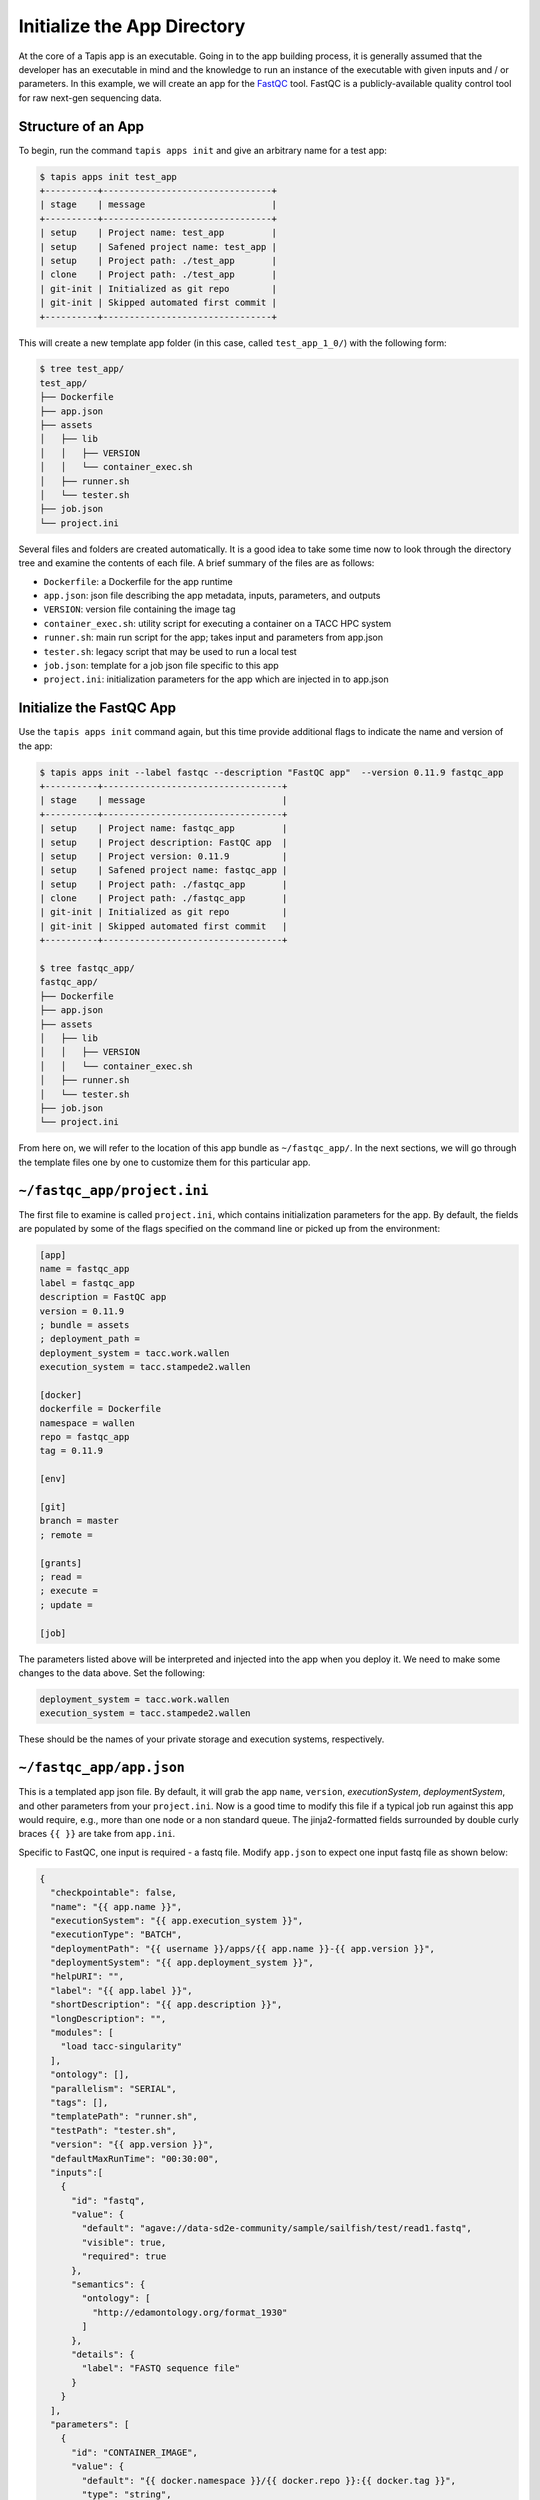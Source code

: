 Initialize the App Directory
============================

At the core of a Tapis app is an executable. Going in to the app building
process, it is generally assumed that the developer has an executable in mind
and the knowledge to run an instance of the executable with given inputs and /
or parameters. In this example, we will create an app for the
`FastQC <https://www.bioinformatics.babraham.ac.uk/projects/fastqc/>`_
tool. FastQC is a publicly-available quality control tool for raw next-gen
sequencing data.


Structure of an App
-------------------

To begin, run the command ``tapis apps init`` and give an arbitrary name for a
test app:

.. code-block:: bash

   $ tapis apps init test_app
   +----------+--------------------------------+
   | stage    | message                        |
   +----------+--------------------------------+
   | setup    | Project name: test_app         |
   | setup    | Safened project name: test_app |
   | setup    | Project path: ./test_app       |
   | clone    | Project path: ./test_app       |
   | git-init | Initialized as git repo        |
   | git-init | Skipped automated first commit |
   +----------+--------------------------------+


This will create a new template app folder (in this case, called
``test_app_1_0/``) with the following form:

.. code-block:: bash

   $ tree test_app/
   test_app/
   ├── Dockerfile
   ├── app.json
   ├── assets
   │   ├── lib
   │   │   ├── VERSION
   │   │   └── container_exec.sh
   │   ├── runner.sh
   │   └── tester.sh
   ├── job.json
   └── project.ini


Several files and folders are created automatically. It is a good idea to take
some time now to look through the directory tree and examine the contents of
each file. A brief summary of the files are as follows:

* ``Dockerfile``: a Dockerfile for the app runtime
* ``app.json``: json file describing the app metadata, inputs, parameters, and outputs
* ``VERSION``: version file containing the image tag
* ``container_exec.sh``: utility script for executing a container on a TACC HPC system
* ``runner.sh``: main run script for the app; takes input and parameters from app.json
* ``tester.sh``: legacy script that may be used to run a local test
* ``job.json``: template for a job json file specific to this app
* ``project.ini``: initialization parameters for the app which are injected in to app.json



Initialize the FastQC App
-------------------------

Use the ``tapis apps init`` command again, but this time provide additional
flags to indicate the name and version of the app:

.. code-block:: bash

   $ tapis apps init --label fastqc --description "FastQC app"  --version 0.11.9 fastqc_app
   +----------+----------------------------------+
   | stage    | message                          |
   +----------+----------------------------------+
   | setup    | Project name: fastqc_app         |
   | setup    | Project description: FastQC app  |
   | setup    | Project version: 0.11.9          |
   | setup    | Safened project name: fastqc_app |
   | setup    | Project path: ./fastqc_app       |
   | clone    | Project path: ./fastqc_app       |
   | git-init | Initialized as git repo          |
   | git-init | Skipped automated first commit   |
   +----------+----------------------------------+

   $ tree fastqc_app/
   fastqc_app/
   ├── Dockerfile
   ├── app.json
   ├── assets
   │   ├── lib
   │   │   ├── VERSION
   │   │   └── container_exec.sh
   │   ├── runner.sh
   │   └── tester.sh
   ├── job.json
   └── project.ini


From here on, we will refer to the location of this app bundle as
``~/fastqc_app/``. In the next sections, we will go through the template files
one by one to customize them for this particular app.



``~/fastqc_app/project.ini``
----------------------------

The first file to examine is called ``project.ini``, which contains
initialization parameters for the app. By default, the fields are populated by
some of the flags specified on the command line or picked up from the
environment:

.. code-block:: text

   [app]
   name = fastqc_app
   label = fastqc_app
   description = FastQC app
   version = 0.11.9
   ; bundle = assets
   ; deployment_path =
   deployment_system = tacc.work.wallen
   execution_system = tacc.stampede2.wallen

   [docker]
   dockerfile = Dockerfile
   namespace = wallen
   repo = fastqc_app
   tag = 0.11.9

   [env]

   [git]
   branch = master
   ; remote =

   [grants]
   ; read =
   ; execute =
   ; update =

   [job]


The parameters listed above will be interpreted and injected into the app when
you deploy it. We need to make some changes to the data above. Set the
following:

.. code-block:: bash

   deployment_system = tacc.work.wallen
   execution_system = tacc.stampede2.wallen

These should be the names of your private storage and execution systems,
respectively.


``~/fastqc_app/app.json``
-------------------------

This is a templated app json file. By default, it will grab the app ``name``,
``version``, `executionSystem`, `deploymentSystem`, and other parameters from
your ``project.ini``. Now is a good time to modify this file if a typical job
run against this app would require, e.g., more than one node or a non standard
queue. The jinja2-formatted fields surrounded by double curly braces ``{{ }}``
are take from ``app.ini``.

Specific to FastQC, one input is required - a fastq file. Modify ``app.json``
to expect one input fastq file as shown below:

.. code-block:: json

   {
     "checkpointable": false,
     "name": "{{ app.name }}",
     "executionSystem": "{{ app.execution_system }}",
     "executionType": "BATCH",
     "deploymentPath": "{{ username }}/apps/{{ app.name }}-{{ app.version }}",
     "deploymentSystem": "{{ app.deployment_system }}",
     "helpURI": "",
     "label": "{{ app.label }}",
     "shortDescription": "{{ app.description }}",
     "longDescription": "",
     "modules": [
       "load tacc-singularity"
     ],
     "ontology": [],
     "parallelism": "SERIAL",
     "tags": [],
     "templatePath": "runner.sh",
     "testPath": "tester.sh",
     "version": "{{ app.version }}",
     "defaultMaxRunTime": "00:30:00",
     "inputs":[
       {
         "id": "fastq",
         "value": {
           "default": "agave://data-sd2e-community/sample/sailfish/test/read1.fastq",
           "visible": true,
           "required": true
         },
         "semantics": {
           "ontology": [
             "http://edamontology.org/format_1930"
           ]
         },
         "details": {
           "label": "FASTQ sequence file"
         }
       }
     ],
     "parameters": [
       {
         "id": "CONTAINER_IMAGE",
         "value": {
           "default": "{{ docker.namespace }}/{{ docker.repo }}:{{ docker.tag }}",
           "type": "string",
           "visible": false,
           "required": true,
           "order": 1000
         }
       }
     ],
     "outputs": []
   }


Please refer back to the previous
`App Documentation <../api-essentials/find_an_application.html>`_
for a detailed breakdown of a typical app json file.


``~/fastqc_app/job.json``
-------------------------

The ``job.json`` file contains minimal information. The only change needed at
this time is to add the expect input:

.. code-block:: json

   {
     "name": "{{ app.name }}-test-{{ iso8601_basic_short }}",
     "appId": "{{ app.name }}-{{ app.version}}",
     "archive": false,
     "inputs": {
       "fastq": "agave://data-sd2e-community/sample/sailfish/test/read1.fastq"
     },
     "parameters": {}
   }


Next Steps
----------

If you have been following along, these files are ready to deploy for your app:

.. code-block:: text

   fastqc_app/
   ├── Dockerfile
   ├── app.json                      # Done
   ├── assets
   │   ├── lib
   │   │   ├── VERSION
   │   │   └── container_exec.sh     # Do not modify
   │   ├── runner.sh
   │   └── tester.sh                 # Do not modify
   ├── job.json                      # Done
   └── project.ini                   # Done


Next, we will build the ``Dockerfile`` and ``runner.sh``.
